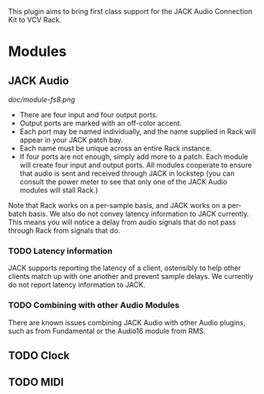 
This plugin aims to bring first class support for the JACK Audio
Connection Kit to VCV Rack.

* Modules
** JACK Audio

#+CAPTION: Annotated image of the JACK Audio module.
[[doc/module-fs8.png]]

- There are four input and four output ports.
- Output ports are marked with an off-color accent.
- Each port may be named individually, and the name supplied in Rack
  will appear in your JACK patch bay.
- Each name must be unique across an entire Rack instance.
- If four ports are not enough, simply add more to a patch. Each
  module will create four input and output ports. All modules
  cooperate to ensure that audio is sent and received through JACK in
  lockstep (you can consult the power meter to see that only one of
  the JACK Audio modules will stall Rack.)

Note that Rack works on a per-sample basis, and JACK works on a
per-batch basis. We also do not convey latency information to JACK
currently. This means you will notice a delay from audio signals that
do not pass through Rack from signals that do.

*** TODO Latency information
JACK supports reporting the latency of a client, ostensibly to help
other clients match up with one another and prevent sample delays. We
currently do not report latency information to JACK.

*** TODO Combining with other Audio Modules
There are known issues combining JACK Audio with other Audio plugins,
such as from Fundamental or the Audio16 module from RMS. 

** TODO Clock

** TODO MIDI
